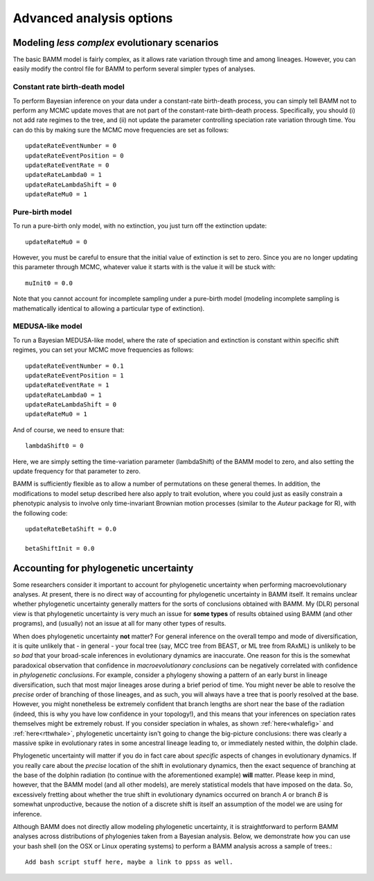 .. highlight:: none

Advanced analysis options
=========================

Modeling *less complex* evolutionary scenarios
----------------------------------------------

The basic BAMM model is fairly complex, as it allows rate variation through time and among lineages. However, you can easily modify the control file for BAMM to perform several simpler types of analyses.

Constant rate birth-death model
*******************************

To perform Bayesian inference on your data under a constant-rate birth-death process, you can simply tell BAMM not to perform any MCMC update moves that are not part of the constant-rate birth-death process. Specifically, you should (i) not add rate regimes to the tree, and (ii) not update the parameter controlling speciation rate variation through time. You can do this by making sure the MCMC move frequencies are set as follows::

	updateRateEventNumber = 0
	updateRateEventPosition = 0
	updateRateEventRate = 0
	updateRateLambda0 = 1
	updateRateLambdaShift = 0
	updateRateMu0 = 1
 
Pure-birth model
************************
To run a pure-birth only model, with no extinction, you just turn off the extinction update::
	
	updateRateMu0 = 0
	
However, you must be careful to ensure that the initial value of extinction is set to zero. Since you are no longer updating this parameter through MCMC, whatever value it starts with is the value it will be stuck with::
	
	muInit0 = 0.0
	 
Note that you cannot account for incomplete sampling under a pure-birth model (modeling incomplete sampling is mathematically identical to allowing a particular type of extinction).

MEDUSA-like model
************************
To run a Bayesian MEDUSA-like model, where the rate of speciation and extinction is constant within specific shift regimes, you can set your MCMC move frequencies as follows::
	
	updateRateEventNumber = 0.1
	updateRateEventPosition = 1
	updateRateEventRate = 1
	updateRateLambda0 = 1
	updateRateLambdaShift = 0
	updateRateMu0 = 1
	
And of course, we need to ensure that::

	lambdaShift0 = 0	
	
Here, we are simply setting the time-variation parameter (lambdaShift) of the BAMM model to zero, and also setting the update frequency for that parameter to zero. 

BAMM is sufficiently flexible as to allow a number of permutations on these general themes. In addition, the modifications to model setup described here also apply to trait evolution, where you could just as easily constrain a phenotypic analysis to involve only time-invariant Brownian motion processes (similar to the *Auteur* package for R), with the following code::
	
	updateRateBetaShift = 0.0
 	
 	betaShiftInit = 0.0
 
Accounting for phylogenetic uncertainty
----------------------------------------

Some researchers consider it important to account for phylogenetic uncertainty when performing macroevolutionary analyses. At present, there is no direct way of accounting for phylogenetic uncertainty in BAMM itself. It remains unclear whether phylogenetic uncertainty generally matters for the sorts of conclusions obtained with BAMM. My (DLR) personal view is that phylogenetic uncertainty is very much an issue for **some types** of results obtained using BAMM (and other programs), and (usually) not an issue at all for many other types of results. 

When does phylogenetic uncertainty **not** matter? For general inference on the overall tempo and mode of diversification, it is quite unlikely that - in general - your focal tree (say, MCC tree from BEAST, or ML tree from RAxML) is unlikely to be *so bad* that your broad-scale inferences in evolutionary dynamics are inaccurate. One reason for this is the somewhat paradoxical observation that confidence in *macroevolutionary conclusions* can be negatively correlated with confidence in *phylogenetic conclusions*. For example, consider a phylogeny showing a pattern of an early burst in lineage diversification, such that most major lineages arose during a brief period of time. You might never be able to resolve the *precise* order of branching of those lineages, and as such, you will always have a tree that is poorly resolved at the base. However, you might nonetheless be extremely confident that branch lengths are short near the base of the radiation (indeed, this is why you have low confidence in your topology!), and this means that your inferences on speciation rates themselves might be extremely robust. If you consider speciation in whales, as shown :ref:`here<whalefig>` and :ref:`here<rttwhale>`, phylogenetic uncertainty isn't going to change the big-picture conclusions: there was clearly a massive spike in evolutionary rates in some ancestral lineage leading to, or immediately nested within, the dolphin clade.

Phylogenetic uncertainty will matter if you do in fact care about *specific* aspects of changes in evolutionary dynamics. If you really care about the *precise* location of the shift in evolutionary dynamics, then the exact sequence of branching at the base of the dolphin radiation (to continue with the aforementioned example) **will** matter. Please keep in mind, however, that the BAMM model (and all other models), are merely statistical models that have imposed on the data. So, excessively fretting about whether the true shift in evolutionary dynamics occurred on branch *A* or branch *B* is somewhat unproductive, because the notion of a discrete shift is itself an assumption of the model we are using for inference.

Although BAMM does not directly allow modeling phylogenetic uncertainty, it is straightforward to perform BAMM analyses across distributions of phylogenies taken from a Bayesian analysis. Below, we demonstrate how you can use your bash shell (on the OSX or Linux operating systems) to perform a BAMM analysis across a sample of trees.::

	Add bash script stuff here, maybe a link to ppss as well.
